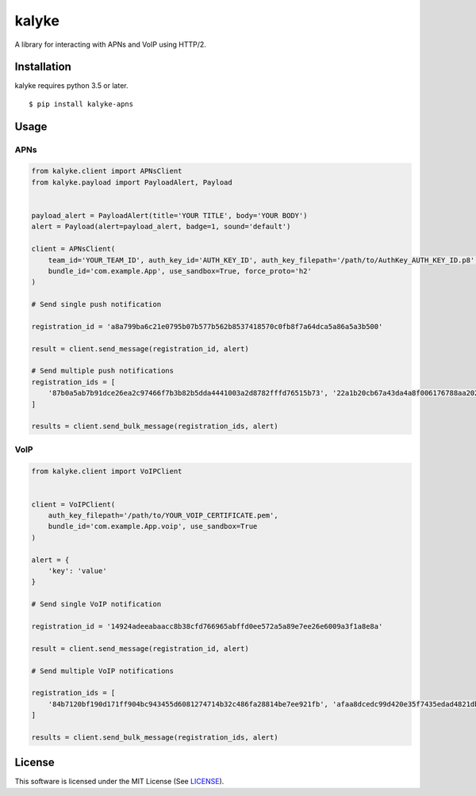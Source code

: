 kalyke
======

.. image:: https://travis-ci.org/nnsnodnb/kalyke.svg?branch=master
    :target: https://travis-ci.org/nnsnodnb/kalyke
.. image:: https://badge.fury.io/py/kalyke-apns.svg
    :target: https://pypi.org/project/kalyke-apns
.. image:: https://badge.fury.io/py/kalyke-apns.svg
    :target: https://pypi.org/project/kalyke-apns
.. image:: https://img.shields.io/pypi/pyversions/kalyke-apns.svg
    :target: https://pypi.org/project/kalyke-apns
.. image:: https://img.shields.io/pypi/status/kalyke-apns.svg
    :target: https://pypi.org/project/kalyke-apns
.. image:: https://img.shields.io/pypi/wheel/kalyke-apns.svg
    :target: https://pypi.org/project/kalyke-apns
.. image:: https://img.shields.io/pypi/format/kalyke-apns.svg
    :target: https://pypi.org/project/kalyke-apns
.. image:: https://img.shields.io/pypi/implementation/kalyke-apns.svg
    :target: https://pypi.org/project/kalyke-apns
.. image:: https://img.shields.io/pypi/l/kalyke-apns.svg
    :target: https://pypi.org/project/kalyke-apns

A library for interacting with APNs and VoIP using HTTP/2.

Installation
------------

kalyke requires python 3.5 or later.

::

   $ pip install kalyke-apns

Usage
-----

APNs
~~~~

.. code:: python

   from kalyke.client import APNsClient
   from kalyke.payload import PayloadAlert, Payload


   payload_alert = PayloadAlert(title='YOUR TITLE', body='YOUR BODY')
   alert = Payload(alert=payload_alert, badge=1, sound='default')

   client = APNsClient(
       team_id='YOUR_TEAM_ID', auth_key_id='AUTH_KEY_ID', auth_key_filepath='/path/to/AuthKey_AUTH_KEY_ID.p8',
       bundle_id='com.example.App', use_sandbox=True, force_proto='h2'
   )

   # Send single push notification

   registration_id = 'a8a799ba6c21e0795b07b577b562b8537418570c0fb8f7a64dca5a86a5a3b500'

   result = client.send_message(registration_id, alert)

   # Send multiple push notifications
   registration_ids = [
       '87b0a5ab7b91dce26ea2c97466f7b3b82b5dda4441003a2d8782fffd76515b73', '22a1b20cb67a43da4a8f006176788aa20271ac2e3ac0da0375ae3dc1db0de210'
   ]

   results = client.send_bulk_message(registration_ids, alert)

VoIP
~~~~

.. code:: python

   from kalyke.client import VoIPClient


   client = VoIPClient(
       auth_key_filepath='/path/to/YOUR_VOIP_CERTIFICATE.pem',
       bundle_id='com.example.App.voip', use_sandbox=True
   )

   alert = {
       'key': 'value'
   }

   # Send single VoIP notification

   registration_id = '14924adeeabaacc8b38cfd766965abffd0ee572a5a89e7ee26e6009a3f1a8e8a'

   result = client.send_message(registration_id, alert)

   # Send multiple VoIP notifications

   registration_ids = [
       '84b7120bf190d171ff904bc943455d6081274714b32c486fa28814be7ee921fb', 'afaa8dcedc99d420e35f7435edad4821dbad3c8c7d5071b2697da9bd7a5037ad'
   ]

   results = client.send_bulk_message(registration_ids, alert)

License
-------

This software is licensed under the MIT License (See
`LICENSE <LICENSE>`__).
